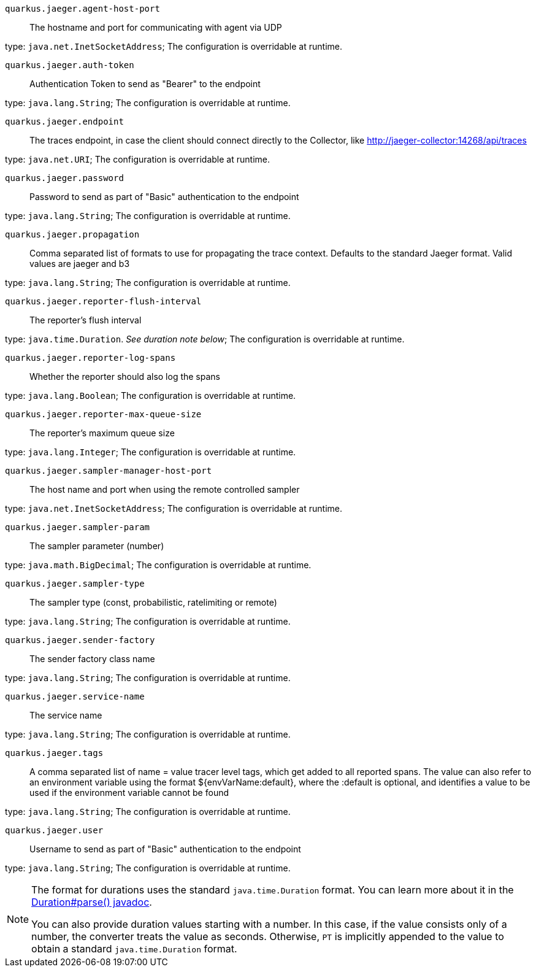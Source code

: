 
`quarkus.jaeger.agent-host-port`:: The hostname and port for communicating with agent via UDP

type: `java.net.InetSocketAddress`; The configuration is overridable at runtime. 


`quarkus.jaeger.auth-token`:: Authentication Token to send as "Bearer" to the endpoint

type: `java.lang.String`; The configuration is overridable at runtime. 


`quarkus.jaeger.endpoint`:: The traces endpoint, in case the client should connect directly to the Collector,
like http://jaeger-collector:14268/api/traces

type: `java.net.URI`; The configuration is overridable at runtime. 


`quarkus.jaeger.password`:: Password to send as part of "Basic" authentication to the endpoint

type: `java.lang.String`; The configuration is overridable at runtime. 


`quarkus.jaeger.propagation`:: Comma separated list of formats to use for propagating the trace context. Defaults to the
standard Jaeger format. Valid values are jaeger and b3

type: `java.lang.String`; The configuration is overridable at runtime. 


`quarkus.jaeger.reporter-flush-interval`:: The reporter's flush interval

type: `java.time.Duration`. _See duration note below_; The configuration is overridable at runtime. 


`quarkus.jaeger.reporter-log-spans`:: Whether the reporter should also log the spans

type: `java.lang.Boolean`; The configuration is overridable at runtime. 


`quarkus.jaeger.reporter-max-queue-size`:: The reporter's maximum queue size

type: `java.lang.Integer`; The configuration is overridable at runtime. 


`quarkus.jaeger.sampler-manager-host-port`:: The host name and port when using the remote controlled sampler

type: `java.net.InetSocketAddress`; The configuration is overridable at runtime. 


`quarkus.jaeger.sampler-param`:: The sampler parameter (number)

type: `java.math.BigDecimal`; The configuration is overridable at runtime. 


`quarkus.jaeger.sampler-type`:: The sampler type (const, probabilistic, ratelimiting or remote)

type: `java.lang.String`; The configuration is overridable at runtime. 


`quarkus.jaeger.sender-factory`:: The sender factory class name

type: `java.lang.String`; The configuration is overridable at runtime. 


`quarkus.jaeger.service-name`:: The service name

type: `java.lang.String`; The configuration is overridable at runtime. 


`quarkus.jaeger.tags`:: A comma separated list of name = value tracer level tags, which get added to all reported
spans. The value can also refer to an environment variable using the format ${envVarName:default},
where the :default is optional, and identifies a value to be used if the environment variable
cannot be found

type: `java.lang.String`; The configuration is overridable at runtime. 


`quarkus.jaeger.user`:: Username to send as part of "Basic" authentication to the endpoint

type: `java.lang.String`; The configuration is overridable at runtime. 


[NOTE]
====
The format for durations uses the standard `java.time.Duration` format.
You can learn more about it in the link:https://docs.oracle.com/javase/8/docs/api/java/time/Duration.html#parse-java.lang.CharSequence-[Duration#parse() javadoc].

You can also provide duration values starting with a number.
In this case, if the value consists only of a number, the converter treats the value as seconds.
Otherwise, `PT` is implicitly appended to the value to obtain a standard `java.time.Duration` format.
====
